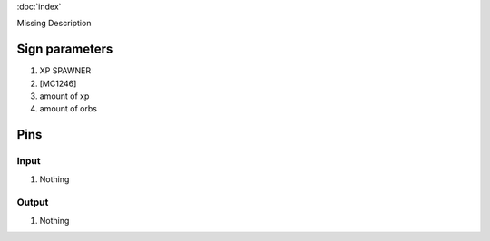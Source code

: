 :doc:`index`

Missing Description

Sign parameters
===============

#. XP SPAWNER
#. [MC1246]
#. amount of xp
#. amount of orbs

Pins
====

Input
-----

#. Nothing

Output
------

#. Nothing

